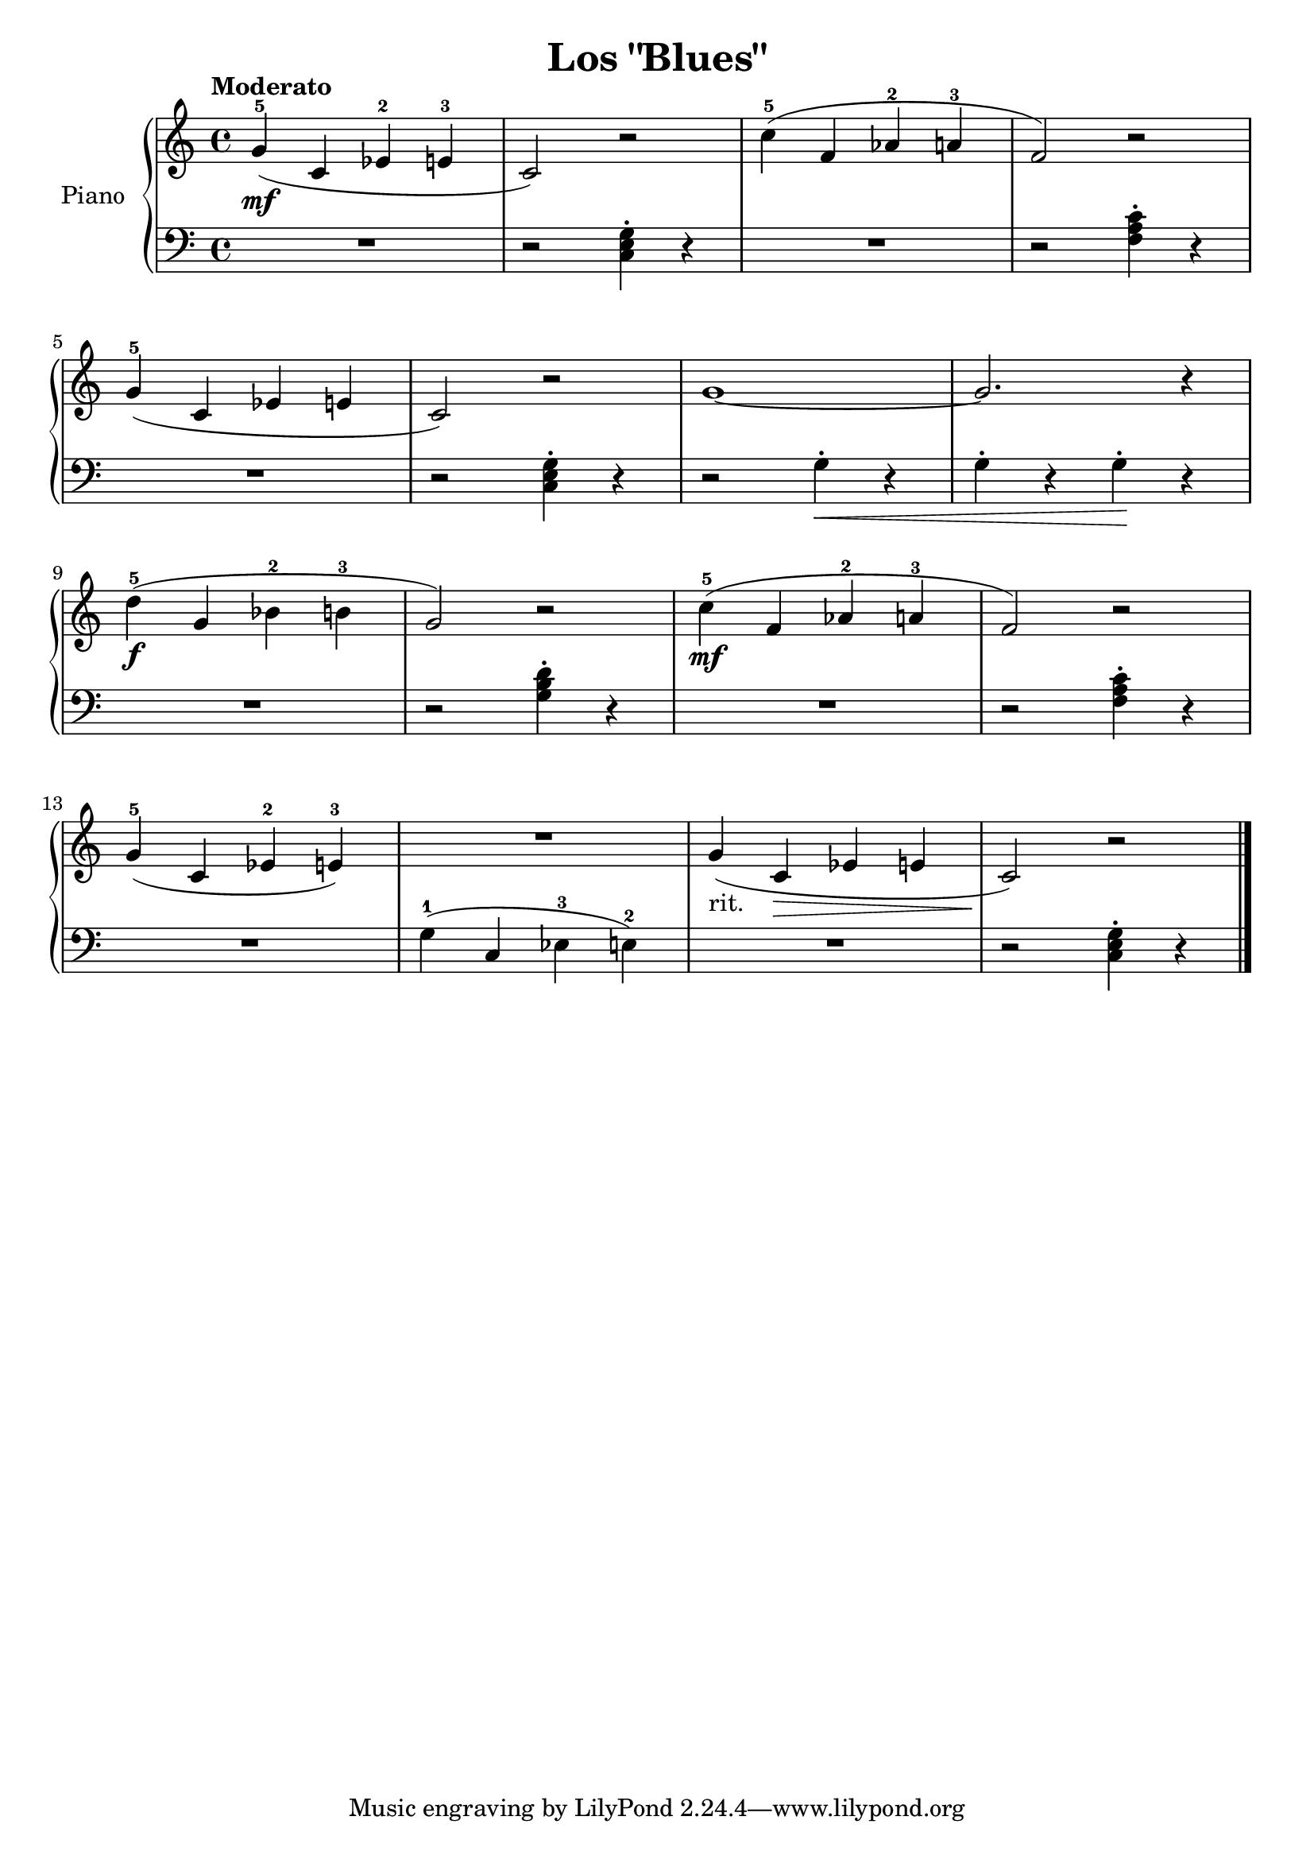 \version "2.24.3"

\header {
  title = "Los \"Blues\""
}

global = {
  \time 4/4
  \tempo "Moderato"
  \key c \major
}

upper = \relative {
  \global

  g'4-5\mf ( c, ees-2 e-3
  c2 ) r2
  c'4-5 ( f, aes-2 a-3
  f2 ) r2

  g4-5 ( c, ees e
  c2 ) r2\version "2.24.3"
  g'1 ~
  g2. r4
  \break

  d'4-5\f ( g, bes-2 b-3
  g2 ) r2
  c4-5\mf ( f, aes-2 a-3
  f2) r2
  \break
  g4-5 ( c, ees-2 e-3 )
  R1
  g4-"rit." ( c,\> ees e
  c2  ) \! r2
  \fine
}

lower = \relative {
  \global
  \clef bass

  R1
  r2 <c e g>4\staccato r4
  R1
  r2 <f a c>4\staccato r4
  \break
  R1
  r2 <c e g>4\staccato r4
  r2 g'4\staccato \< r
  g\staccato r g\staccato \! r

  R1
  r2 <g b d>4\staccato r
  R1
  r2 <f a c>4\staccato r4

  R1
  g4-1 ( c, ees-3 e-2 )
  R1
  r2 <c e g>4\staccato r4
  \fine
}

\score {
  \new PianoStaff \with { instrumentName = "Piano" }
  <<
    \new Staff = "upper" { \upper }
    \new Staff = "lower" { \lower }
  >>

  \layout { }
}

\score {
  \unfoldRepeats {
    \new PianoStaff \with { instrumentName = "Piano" }
    <<
      \new Staff = "upper" \with { midiInstrument = "acoustic grand" } { \upper }
      \new Staff = "lower" \with { midiInstrument = "acoustic grand" } { \lower }
    >>
  }
  \midi { \tempo 4 = 150 }
}